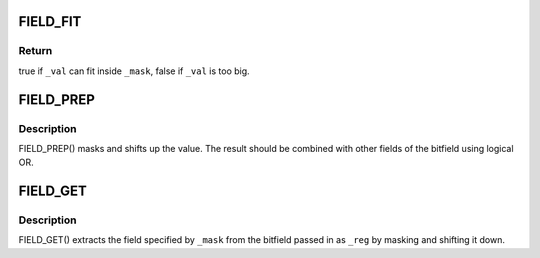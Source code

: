 .. -*- coding: utf-8; mode: rst -*-
.. src-file: include/linux/bitfield.h

.. _`field_fit`:

FIELD_FIT
=========

.. c:function::  FIELD_FIT( _mask,  _val)

    check if value fits in the field

    :param  _mask:
        shifted mask defining the field's length and position

    :param  _val:
        value to test against the field

.. _`field_fit.return`:

Return
------

true if \ ``_val``\  can fit inside \ ``_mask``\ , false if \ ``_val``\  is too big.

.. _`field_prep`:

FIELD_PREP
==========

.. c:function::  FIELD_PREP( _mask,  _val)

    prepare a bitfield element

    :param  _mask:
        shifted mask defining the field's length and position

    :param  _val:
        value to put in the field

.. _`field_prep.description`:

Description
-----------

FIELD_PREP() masks and shifts up the value.  The result should
be combined with other fields of the bitfield using logical OR.

.. _`field_get`:

FIELD_GET
=========

.. c:function::  FIELD_GET( _mask,  _reg)

    extract a bitfield element

    :param  _mask:
        shifted mask defining the field's length and position

    :param  _reg:
        value of entire bitfield

.. _`field_get.description`:

Description
-----------

FIELD_GET() extracts the field specified by \ ``_mask``\  from the
bitfield passed in as \ ``_reg``\  by masking and shifting it down.

.. This file was automatic generated / don't edit.

